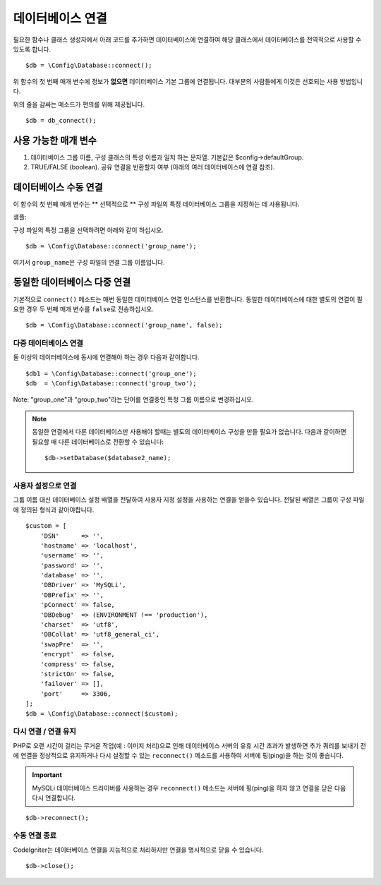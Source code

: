 ###########################
데이터베이스 연결
###########################

필요한 함수나 클래스 생성자에서 아래 코드를 추가하면 데이터베이스에 연결하여 해당 클래스에서 데이터베이스를 전역적으로 사용할 수 있도록 합니다.

::

    $db = \Config\Database::connect();

위 함수의 첫 번째 매개 변수에 정보가 **없으면** 데이터베이스 기본 그룹에 연결됩니다.
대부분의 사람들에게 이것은 선호되는 사용 방법입니다.

위의 줄을 감싸는 메소드가 편의를 위해 제공됩니다.

::

    $db = db_connect();

사용 가능한 매개 변수
--------------------------

#. 데이터베이스 그룹 이름, 구성 클래스의 특성 이름과 일치 하는 문자열. 기본값은 $config->defaultGroup.
#. TRUE/FALSE (boolean). 공유 연결을 반환할지 여부 (아래의 여러 데이터베이스에 연결 참조).

데이터베이스 수동 연결
---------------------------------

이 함수의 첫 번째 매개 변수는 ** 선택적으로 ** 구성 파일의 특정 데이터베이스 그룹을 지정하는 데 사용됩니다.

샘플: 

구성 파일의 특정 그룹을 선택하려면 아래와 같이 하십시오.

::

    $db = \Config\Database::connect('group_name');

여기서 ``group_name``\ 은 구성 파일의 연결 그룹 이름입니다.

동일한 데이터베이스 다중 연결
-------------------------------------

기본적으로 ``connect()`` 메소드는 매번 동일한 데이터베이스 연결 인스턴스를 반환합니다.
동일한 데이터베이스에 대한 별도의 연결이 필요한 경우 두 번째 매개 변수를 ``false``\ 로 전송하십시오.

::

    $db = \Config\Database::connect('group_name', false);

다중 데이터베이스 연결
================================

둘 이상의 데이터베이스에 동시에 연결해야 하는 경우 다음과 같이합니다.

::

    $db1 = \Config\Database::connect('group_one');
    $db  = \Config\Database::connect('group_two');

Note: "group_one"\ 과 "group_two"\ 라는 단어를 연결중인 특정 그룹 이름으로 변경하십시오.

.. note:: 동일한 연결에서 다른 데이터베이스만 사용해야 할때는 별도의 데이터베이스 구성을 만들 필요가 없습니다.
    다음과 같이하면 필요할 때 다른 데이터베이스로 전환할 수 있습니다::

    $db->setDatabase($database2_name);

사용자 설정으로 연결
===============================

그룹 이름 대신 데이터베이스 설정 배열을 전달하여 사용자 지정 설정을 사용하는 연결을 얻을수 있습니다.
전달된 배열은 그룹이 구성 파일에 정의된 형식과 같아야합니다.

::

    $custom = [
        'DSN'      => '',
        'hostname' => 'localhost',
        'username' => '',
        'password' => '',
        'database' => '',
        'DBDriver' => 'MySQLi',
        'DBPrefix' => '',
        'pConnect' => false,
        'DBDebug'  => (ENVIRONMENT !== 'production'),
        'charset'  => 'utf8',
        'DBCollat' => 'utf8_general_ci',
        'swapPre'  => '',
        'encrypt'  => false,
        'compress' => false,
        'strictOn' => false,
        'failover' => [],
        'port'     => 3306,
    ];
    $db = \Config\Database::connect($custom);


다시 연결 / 연결 유지
===========================================

PHP로 오랜 시간이 걸리는 무거운 작업(예 : 이미지 처리)으로 인해 데이터베이스 서버의 유휴 시간 초과가 발생하면 
추가 쿼리를 보내기 전에 연결을 정상적으로 유지하거나 다시 설정할 수 있는 ``reconnect()`` 메소드를 사용하여 
서버에 핑(ping)을 하는 것이 좋습니다.

.. important:: MySQLi 데이터베이스 드라이버를 사용하는 경우 ``reconnect()`` 메소드는 서버에 핑(ping)을 하지 않고 연결을 닫은 다음 다시 연결합니다.

::

    $db->reconnect();

수동 연결 종료
===============================

CodeIgniter는 데이터베이스 연결을 지능적으로 처리하지만 연결을 명시적으로 닫을 수 있습니다.

::

    $db->close();

